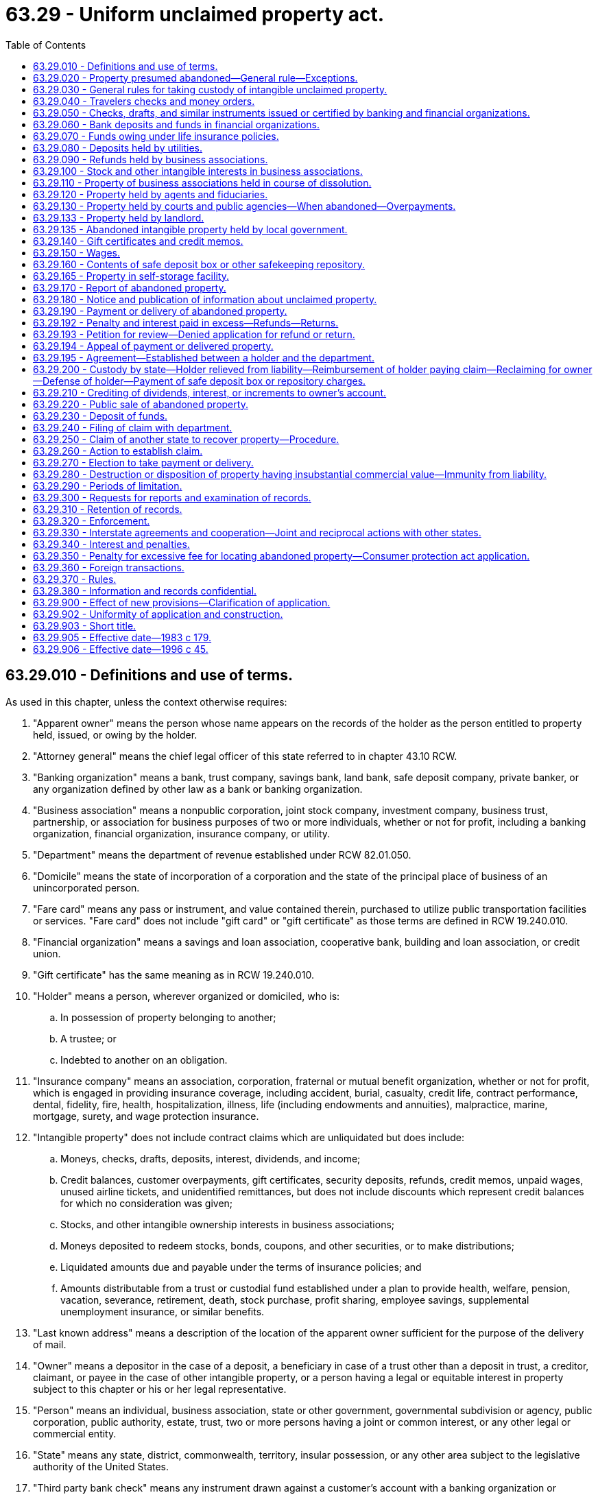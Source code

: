 = 63.29 - Uniform unclaimed property act.
:toc:

== 63.29.010 - Definitions and use of terms.
As used in this chapter, unless the context otherwise requires:

. "Apparent owner" means the person whose name appears on the records of the holder as the person entitled to property held, issued, or owing by the holder.

. "Attorney general" means the chief legal officer of this state referred to in chapter 43.10 RCW.

. "Banking organization" means a bank, trust company, savings bank, land bank, safe deposit company, private banker, or any organization defined by other law as a bank or banking organization.

. "Business association" means a nonpublic corporation, joint stock company, investment company, business trust, partnership, or association for business purposes of two or more individuals, whether or not for profit, including a banking organization, financial organization, insurance company, or utility.

. "Department" means the department of revenue established under RCW 82.01.050.

. "Domicile" means the state of incorporation of a corporation and the state of the principal place of business of an unincorporated person.

. "Fare card" means any pass or instrument, and value contained therein, purchased to utilize public transportation facilities or services. "Fare card" does not include "gift card" or "gift certificate" as those terms are defined in RCW 19.240.010.

. "Financial organization" means a savings and loan association, cooperative bank, building and loan association, or credit union.

. "Gift certificate" has the same meaning as in RCW 19.240.010.

. "Holder" means a person, wherever organized or domiciled, who is:

.. In possession of property belonging to another;

.. A trustee; or

.. Indebted to another on an obligation.

. "Insurance company" means an association, corporation, fraternal or mutual benefit organization, whether or not for profit, which is engaged in providing insurance coverage, including accident, burial, casualty, credit life, contract performance, dental, fidelity, fire, health, hospitalization, illness, life (including endowments and annuities), malpractice, marine, mortgage, surety, and wage protection insurance.

. "Intangible property" does not include contract claims which are unliquidated but does include:

.. Moneys, checks, drafts, deposits, interest, dividends, and income;

.. Credit balances, customer overpayments, gift certificates, security deposits, refunds, credit memos, unpaid wages, unused airline tickets, and unidentified remittances, but does not include discounts which represent credit balances for which no consideration was given;

.. Stocks, and other intangible ownership interests in business associations;

.. Moneys deposited to redeem stocks, bonds, coupons, and other securities, or to make distributions;

.. Liquidated amounts due and payable under the terms of insurance policies; and

.. Amounts distributable from a trust or custodial fund established under a plan to provide health, welfare, pension, vacation, severance, retirement, death, stock purchase, profit sharing, employee savings, supplemental unemployment insurance, or similar benefits.

. "Last known address" means a description of the location of the apparent owner sufficient for the purpose of the delivery of mail.

. "Owner" means a depositor in the case of a deposit, a beneficiary in case of a trust other than a deposit in trust, a creditor, claimant, or payee in the case of other intangible property, or a person having a legal or equitable interest in property subject to this chapter or his or her legal representative.

. "Person" means an individual, business association, state or other government, governmental subdivision or agency, public corporation, public authority, estate, trust, two or more persons having a joint or common interest, or any other legal or commercial entity.

. "State" means any state, district, commonwealth, territory, insular possession, or any other area subject to the legislative authority of the United States.

. "Third party bank check" means any instrument drawn against a customer's account with a banking organization or financial organization on which the banking organization or financial organization is only secondarily liable.

. "Utility" means a person who owns or operates for public use any plant, equipment, property, franchise, or license for the transmission of communications or the production, storage, transmission, sale, delivery, or furnishing of electricity, water, steam, or gas.

[ http://lawfilesext.leg.wa.gov/biennium/2011-12/Pdf/Bills/Session%20Laws/Senate/6095.SL.pdf?cite=2012%20c%20117%20§%20177[2012 c 117 § 177]; http://lawfilesext.leg.wa.gov/biennium/2005-06/Pdf/Bills/Session%20Laws/House/1703-S.SL.pdf?cite=2005%20c%20285%20§%201[2005 c 285 § 1]; http://lawfilesext.leg.wa.gov/biennium/2003-04/Pdf/Bills/Session%20Laws/House/3036.SL.pdf?cite=2004%20c%20168%20§%2013[2004 c 168 § 13]; http://leg.wa.gov/CodeReviser/documents/sessionlaw/1983c179.pdf?cite=1983%20c%20179%20§%201[1983 c 179 § 1]; ]

== 63.29.020 - Property presumed abandoned—General rule—Exceptions.
. Except as otherwise provided by this chapter, all intangible property, including any income or increment derived therefrom, less any lawful charges, that is held, issued, or owing in the ordinary course of the holder's business and has remained unclaimed by the owner for more than three years after it became payable or distributable is presumed abandoned.

. Property, with the exception of unredeemed Washington state lottery tickets and unpresented winning parimutuel tickets, is payable and distributable for the purpose of this chapter notwithstanding the owner's failure to make demand or to present any instrument or document required to receive payment.

. This chapter does not apply to claims drafts issued by insurance companies representing offers to settle claims unliquidated in amount or settled by subsequent drafts or other means.

. This chapter does not apply to property covered by chapter 63.26 RCW.

. This chapter does not apply to used clothing, umbrellas, bags, luggage, or other used personal effects if such property is disposed of by the holder as follows:

.. In the case of personal effects of negligible value, the property is destroyed; or

.. The property is donated to a bona fide charity.

. This chapter does not apply to a gift certificate lawfully issued under chapter 19.240 RCW, except lawfully issued gift certificates presumed abandoned under RCW 63.29.110. Nothing in this section limits the application of chapter 19.240 RCW.

. Except as provided in RCW 63.29.350, this chapter does not apply to excess proceeds held by counties, cities, towns, and other municipal or quasi-municipal corporations from foreclosures for delinquent property taxes, assessments, or other liens.

. [Empty]
.. This chapter does not apply to a premium paid by an agricultural fair by check.

.. For the purposes of this subsection the following definitions apply:

... "Agricultural fair" means a fair or exhibition that is intended to promote agriculture by including a balanced variety of exhibits of livestock and agricultural products, as well as related manufactured products and arts, including: Products of the farm home and educational contests, displays, and demonstrations designed to train youth and to promote the welfare of farmers and rural living; and

... "Premium" means an amount paid for exhibits and educational contests, displays, and demonstrations of an educational nature. A "premium" does not include judges' fees and expenses; livestock sale revenues; or prizes or amounts paid for promotion or entertainment activities such as queen contests, parades, dances, rodeos, and races.

[ http://lawfilesext.leg.wa.gov/biennium/2015-16/Pdf/Bills/Session%20Laws/Senate/6057-S.SL.pdf?cite=2015%203rd%20sp.s.%20c%206%20§%202101[2015 3rd sp.s. c 6 § 2101]; http://lawfilesext.leg.wa.gov/biennium/2011-12/Pdf/Bills/Session%20Laws/Senate/5633.SL.pdf?cite=2011%20c%20116%20§%201[2011 c 116 § 1]; http://lawfilesext.leg.wa.gov/biennium/2009-10/Pdf/Bills/Session%20Laws/House/2428.SL.pdf?cite=2010%20c%2029%20§%201[2010 c 29 § 1]; http://lawfilesext.leg.wa.gov/biennium/2005-06/Pdf/Bills/Session%20Laws/House/1158-S.SL.pdf?cite=2005%20c%20502%20§%203[2005 c 502 § 3]; http://lawfilesext.leg.wa.gov/biennium/2005-06/Pdf/Bills/Session%20Laws/Senate/5948.SL.pdf?cite=2005%20c%20367%20§%201[2005 c 367 § 1]; http://lawfilesext.leg.wa.gov/biennium/2003-04/Pdf/Bills/Session%20Laws/House/3036.SL.pdf?cite=2004%20c%20168%20§%2014[2004 c 168 § 14]; http://lawfilesext.leg.wa.gov/biennium/2003-04/Pdf/Bills/Session%20Laws/House/2269.SL.pdf?cite=2003%201st%20sp.s.%20c%2013%20§%201[2003 1st sp.s. c 13 § 1]; http://lawfilesext.leg.wa.gov/biennium/1991-92/Pdf/Bills/Session%20Laws/House/2841.SL.pdf?cite=1992%20c%20122%20§%201[1992 c 122 § 1]; http://leg.wa.gov/CodeReviser/documents/sessionlaw/1988c226.pdf?cite=1988%20c%20226%20§%202[1988 c 226 § 2]; http://leg.wa.gov/CodeReviser/documents/sessionlaw/1983c179.pdf?cite=1983%20c%20179%20§%202[1983 c 179 § 2]; ]

== 63.29.030 - General rules for taking custody of intangible unclaimed property.
Unless otherwise provided in this chapter or by other statute of this state, intangible property is subject to the custody of this state as unclaimed property if the conditions raising a presumption of abandonment under RCW 63.29.020 and 63.29.050 through 63.29.160 are satisfied and:

. The last known address, as shown on the records of the holder, of the apparent owner is in this state;

. The records of the holder do not reflect the identity of the person entitled to the property and it is established that the last known address of the person entitled to the property is in this state;

. The records of the holder do not reflect the last known address of the apparent owner, and it is established that:

.. The last known address of the person entitled to the property is in this state, or

.. The holder is a domiciliary or a government or governmental subdivision or agency of this state and has not previously paid or delivered the property to the state of the last known address of the apparent owner or other person entitled to the property;

. The last known address, as shown on the records of the holder, of the apparent owner is in a state that does not provide by law for the escheat or custodial taking of the property or its escheat or unclaimed property law is not applicable to the property and the holder is a domiciliary or a government or governmental subdivision or agency of this state: PROVIDED, That a holder may rely, with acquittance, upon a list of such states which shall be provided by the department;

. The last known address, as shown on the records of the holder, of the apparent owner is in a foreign nation and the holder is a domiciliary or a government or governmental subdivision or agency of this state; or

. The transaction out of which the property arose occurred in this state; and

.. [Empty]
... The last known address of the apparent owner or other person entitled to the property is unknown, or

... The last known address of the apparent owner or other person entitled to the property is in a state that does not provide by law for the escheat or custodial taking of the property or its escheat or unclaimed property law is not applicable to the property: PROVIDED, That a holder may rely, with acquittance, upon a list of such states which shall be provided by the department, and

.. The holder is a domiciliary of a state that does not provide by law for the escheat or custodial taking of the property or its escheat or unclaimed property law is not applicable to the property.

[ http://leg.wa.gov/CodeReviser/documents/sessionlaw/1983c179.pdf?cite=1983%20c%20179%20§%203[1983 c 179 § 3]; ]

== 63.29.040 - Travelers checks and money orders.
. Subject to subsection (4) of this section, any sum payable on a travelers check that has been outstanding for more than fifteen years after its issuance is presumed abandoned unless the owner, within fifteen years, has communicated in writing with the issuer concerning it or otherwise indicated an interest as evidenced by a memorandum or other record on file prepared by an employee of the issuer.

. Subject to subsection (4) of this section, any sum payable on a money order or similar written instrument, other than a third party bank check, that has been outstanding for more than five years after its issuance is presumed abandoned unless the owner, within five years, has communicated in writing with the issuer concerning it or otherwise indicated an interest as evidenced by a memorandum or other record on file prepared by an employee of the issuer.

. A holder may not deduct from the amount of a travelers check or money order any charge imposed by reason of the failure to present the instrument for payment unless there is a valid and enforceable written contract between the issuer and the owner of the instrument pursuant to which the issuer may impose a charge and the issuer regularly imposes such charges and does not regularly reverse or otherwise cancel them.

. No sum payable on a travelers check, money order, or similar written instrument, other than a third party bank check, described in subsections (1) and (2) of this section may be subjected to the custody of this state as unclaimed property unless:

.. The records of the issuer show that the travelers check, money order, or similar written instrument was purchased in this state;

.. The issuer has its principal place of business in this state and the records of the issuer do not show the state in which the travelers check, money order, or similar written instrument was purchased; or

.. The issuer has its principal place of business in this state, the records of the issuer show the state in which the travelers check, money order, or similar written instrument was purchased and the laws of the state of purchase do not provide for the escheat or custodial taking of the property or its escheat or unclaimed property law is not applicable to the property. The department shall provide to the issuer a list of all such states and the issuer may rely with acquittance upon such list.

. Notwithstanding any other provision of this chapter, subsection (4) of this section applies to sums payable on travelers checks, money orders, and similar written instruments presumed abandoned on or after February 1, 1965, except to the extent that those sums have been paid over to a state.

[ http://leg.wa.gov/CodeReviser/documents/sessionlaw/1983c179.pdf?cite=1983%20c%20179%20§%204[1983 c 179 § 4]; ]

== 63.29.050 - Checks, drafts, and similar instruments issued or certified by banking and financial organizations.
. Any sum payable on a check, draft, or similar instrument, except those subject to RCW 63.29.040, on which a banking or financial organization is directly liable, including a cashier's check and a certified check, which has been outstanding for more than three years after it was payable or after its issuance if payable on demand, is presumed abandoned, unless the owner, within three years, has communicated in writing with the banking or financial organization concerning it or otherwise indicated an interest as evidenced by a memorandum or other record on file prepared by an employee thereof.

. A holder may not deduct from the amount of any instrument subject to this section any charge imposed by reason of the failure to present the instrument for payment unless there is a valid and enforceable written contract between the holder and the owner of the instrument pursuant to which the holder may impose a charge, and the holder regularly imposes such charges and does not regularly reverse or otherwise cancel them.

[ http://lawfilesext.leg.wa.gov/biennium/2003-04/Pdf/Bills/Session%20Laws/House/2269.SL.pdf?cite=2003%201st%20sp.s.%20c%2013%20§%202[2003 1st sp.s. c 13 § 2]; http://leg.wa.gov/CodeReviser/documents/sessionlaw/1983c179.pdf?cite=1983%20c%20179%20§%205[1983 c 179 § 5]; ]

== 63.29.060 - Bank deposits and funds in financial organizations.
. Any demand, savings, or matured time deposit with a banking or financial organization, including a deposit that is automatically renewable, and any funds paid toward the purchase of a share, a mutual investment certificate, or any other interest in a banking or financial organization is presumed abandoned unless the owner, within three years, has:

.. In the case of a deposit, increased or decreased its amount or presented the passbook or other similar evidence of the deposit for the crediting of interest;

.. Communicated in writing with the banking or financial organization concerning the property;

.. Otherwise indicated an interest in the property as evidenced by a memorandum or other record on file prepared by an employee of the banking or financial organization;

.. Owned other property to which subsection (1)(a), (b), or (c) of this section applies and if the banking or financial organization communicates in writing with the owner with regard to the property that would otherwise be presumed abandoned under this subsection at the address to which communications regarding the other property regularly are sent; or

.. Had another relationship with the banking or financial organization concerning which the owner has:

... In the case of a deposit, increased or decreased the amount of the deposit or presented the passbook or other similar evidence of the deposit for the crediting of interest;

... Communicated in writing with the banking or financial organization; or

... Otherwise indicated an interest as evidenced by a memorandum or other record on file prepared by an employee of the banking or financial organization and if the banking or financial organization communicates in writing with the owner with regard to the property that would otherwise be abandoned under this subsection at the address to which communications regarding the other relationship regularly are sent.

. For purposes of subsection (1) of this section property includes interest and dividends.

. This chapter shall not apply to deposits made by a guardian or decedent's personal representative with a banking organization when the deposit is subject to withdrawal only upon the order of the court in the guardianship or estate proceeding.

. A holder may not impose with respect to property described in subsection (1) of this section any charge due to dormancy or inactivity or cease payment of interest unless:

.. There is an enforceable written contract between the holder and the owner of the property pursuant to which the holder may impose a charge or cease payment of interest;

.. For property in excess of ten dollars, the holder, no more than three months before the initial imposition of those charges or cessation of interest, has given written notice to the owner of the amount of those charges at the last known address of the owner stating that those charges will be imposed or that interest will cease, but the notice provided in this section need not be given with respect to charges imposed or interest ceased before June 30, 1983; and

.. The holder regularly imposes such charges or ceases payment of interest and does not regularly reverse or otherwise cancel them or retroactively credit interest with respect to the property.

. Any property described in subsection (1) of this section that is automatically renewable is matured for purposes of subsection (1) of this section upon the expiration of its initial time period, or after one year if the initial period is less than one year, but in the case of any renewal to which the owner consents at or about the time of renewal by communicating in writing with the banking or financial organization or otherwise indicating consent as evidenced by a memorandum or other record on file prepared by an employee of the organization, the property is matured upon the expiration of the last time period for which consent was given. If, at the time provided for delivery in RCW 63.29.190, a penalty or forfeiture in the payment of interest would result from the delivery of the property, the time for delivery is extended until the time when no penalty or forfeiture would result.

[ http://lawfilesext.leg.wa.gov/biennium/2003-04/Pdf/Bills/Session%20Laws/House/2269.SL.pdf?cite=2003%201st%20sp.s.%20c%2013%20§%203[2003 1st sp.s. c 13 § 3]; http://leg.wa.gov/CodeReviser/documents/sessionlaw/1983c179.pdf?cite=1983%20c%20179%20§%206[1983 c 179 § 6]; ]

== 63.29.070 - Funds owing under life insurance policies.
. Funds held or owing under any life or endowment insurance policy or annuity contract that has matured or terminated are presumed abandoned if unclaimed for more than three years after the funds became due and payable as established from the records of the insurance company holding or owing the funds, but property described in subsection (3)(b) of this section is presumed abandoned if unclaimed for more than two years.

. If a person other than the insured or annuitant is entitled to the funds and an address of the person is not known to the company or it is not definite and certain from the records of the company who is entitled to the funds, it is presumed that the last known address of the person entitled to the funds is the same as the last known address of the insured or annuitant according to the records of the company.

. For purposes of this chapter, a life or endowment insurance policy or annuity contract not matured by actual proof of the death of the insured or annuitant according to the records of the company is matured and the proceeds due and payable if:

.. The company knows that the insured or annuitant has died; or

.. [Empty]
... The insured has attained, or would have attained if he or she were living, the limiting age under the mortality table on which the reserve is based;

... The policy was in force at the time the insured attained, or would have attained, the limiting age specified in (b)(i) of this subsection; and

... Neither the insured nor any other person appearing to have an interest in the policy within the preceding two years, according to the records of the company, has assigned, readjusted, or paid premiums on the policy, subjected the policy to a loan, corresponded in writing with the company concerning the policy, or otherwise indicated an interest as evidenced by a memorandum or other record on file prepared by an employee of the company.

. For purposes of this chapter, the application of an automatic premium loan provision or other nonforfeiture provision contained in an insurance policy does not prevent a policy from being matured or terminated under subsection (1) of this section if the insured has died or the insured or the beneficiaries of the policy otherwise have become entitled to the proceeds thereof before the depletion of the cash surrender value of a policy by the application of those provisions.

. If the laws of this state or the terms of the life insurance policy require the company to give notice to the insured or owner that an automatic premium loan provision or other nonforfeiture provision has been exercised and the notice, given to an insured or owner whose last known address according to the records of the company is in this state, is undeliverable, the company shall make a reasonable search to ascertain the policyholder's correct address to which the notice must be mailed.

. Notwithstanding any other provision of law, if the company learns of the death of the insured or annuitant and the beneficiary has not communicated with the insurer within four months after the death, the company shall take reasonable steps to pay the proceeds to the beneficiary.

. Commencing two years after June 30, 1983, every change of beneficiary form issued by an insurance company under any life or endowment insurance policy or annuity contract to an insured or owner who is a resident of this state must request the following information:

.. The name of each beneficiary, or if a class of beneficiaries is named, the name of each current beneficiary in the class;

.. The address of each beneficiary; and

.. The relationship of each beneficiary to the insured.

[ http://lawfilesext.leg.wa.gov/biennium/2011-12/Pdf/Bills/Session%20Laws/Senate/6095.SL.pdf?cite=2012%20c%20117%20§%20178[2012 c 117 § 178]; http://lawfilesext.leg.wa.gov/biennium/2003-04/Pdf/Bills/Session%20Laws/House/2269.SL.pdf?cite=2003%201st%20sp.s.%20c%2013%20§%204[2003 1st sp.s. c 13 § 4]; http://leg.wa.gov/CodeReviser/documents/sessionlaw/1983c179.pdf?cite=1983%20c%20179%20§%207[1983 c 179 § 7]; ]

== 63.29.080 - Deposits held by utilities.
. A deposit, including any interest thereon, made by a subscriber with a utility to secure payment or any sum paid in advance for utility services to be furnished, less any lawful deductions, that remains unclaimed by the owner for more than one year after termination of the services for which the deposit or advance payment was made is presumed abandoned.

. Any sum which a utility has been ordered to refund and which was received for utility services rendered in this state, together with any interest thereon, less any lawful deductions, that has remained unclaimed by the person appearing on the records of the utility entitled thereto for more than one year after the date it became payable in accordance with the final determination or order providing for the refund is presumed abandoned.

[ http://leg.wa.gov/CodeReviser/documents/sessionlaw/1983c179.pdf?cite=1983%20c%20179%20§%208[1983 c 179 § 8]; ]

== 63.29.090 - Refunds held by business associations.
Except to the extent otherwise ordered by the court or administrative agency, any sum that a business association has been ordered to refund by a court or administrative agency which has remained unclaimed by the owner for more than one year after it became payable in accordance with the final determination or order providing for the refund, whether or not the final determination or order requires any person entitled to a refund to make a claim for it, is presumed abandoned.

[ http://leg.wa.gov/CodeReviser/documents/sessionlaw/1983c179.pdf?cite=1983%20c%20179%20§%209[1983 c 179 § 9]; ]

== 63.29.100 - Stock and other intangible interests in business associations.
. Except as provided in subsections (2) and (5) of this section, stock or other intangible ownership interest in a business association, the existence of which is evidenced by records available to the association, is presumed abandoned and, with respect to the interest, the association is the holder, if a dividend, distribution, or other sum payable as a result of the interest has remained unclaimed by the owner for three years and the owner within three years has not:

.. Communicated in writing with the association regarding the interest or a dividend, distribution, or other sum payable as a result of the interest; or

.. Otherwise communicated with the association regarding the interest or a dividend, distribution, or other sum payable as a result of the interest, as evidenced by a memorandum or other record on file with the association prepared by an employee of the association.

. At the expiration of a three-year period following the failure of the owner to claim a dividend, distribution, or other sum payable to the owner as a result of the interest, the interest is not presumed abandoned unless there have been at least five dividends, distributions, or other sums paid during the period, none of which has been claimed by the owner. If five dividends, distributions, or other sums are paid during the three-year period, the period leading to a presumption of abandonment commences on the date payment of the first such unclaimed dividend, distribution, or other sum became due and payable. If five dividends, distributions, or other sums are not paid during the presumptive period, the period continues to run until there have been five dividends, distributions, or other sums that have not been claimed by the owner.

. The running of the three-year period of abandonment ceases immediately upon the occurrence of a communication referred to in subsection (1) of this section. If any future dividend, distribution, or other sum payable to the owner as a result of the interest is subsequently not claimed by the owner, a new period of abandonment commences and relates back to the time a subsequent dividend, distribution, or other sum became due and payable.

. At the time any interest is presumed abandoned under this section, any dividend, distribution, or other sum then held for or owing to the owner as a result of the interest, and not previously presumed abandoned, is presumed abandoned.

. This chapter shall not apply to any stock or other intangible ownership interest enrolled in a plan that provides for the automatic reinvestment of dividends, distributions, or other sums payable as a result of the interest unless:

.. The records available to the administrator of the plan show, with respect to any intangible ownership interest not enrolled in the reinvestment plan, that the owner has not within three years communicated in any manner described in subsection (1) of this section; or

.. Three years have elapsed since the location of the owner became unknown to the association, as evidenced by the return of official shareholder notifications or communications by the postal service as undeliverable, and the owner has not within those three years communicated in any manner described in subsection (1) of this section. The three-year period from the return of official shareholder notifications or communications shall commence from the earlier of the return of the second such mailing or the date the holder discontinues mailings to the shareholder.

[ http://lawfilesext.leg.wa.gov/biennium/2003-04/Pdf/Bills/Session%20Laws/House/2269.SL.pdf?cite=2003%201st%20sp.s.%20c%2013%20§%205[2003 1st sp.s. c 13 § 5]; http://lawfilesext.leg.wa.gov/biennium/1995-96/Pdf/Bills/Session%20Laws/House/2589.SL.pdf?cite=1996%20c%2045%20§%201[1996 c 45 § 1]; http://leg.wa.gov/CodeReviser/documents/sessionlaw/1983c179.pdf?cite=1983%20c%20179%20§%2010[1983 c 179 § 10]; ]

== 63.29.110 - Property of business associations held in course of dissolution.
Intangible property distributable in the course of a dissolution of a business association which remains unclaimed by the owner for more than one year after the date specified for final distribution is presumed abandoned.

[ http://leg.wa.gov/CodeReviser/documents/sessionlaw/1983c179.pdf?cite=1983%20c%20179%20§%2011[1983 c 179 § 11]; ]

== 63.29.120 - Property held by agents and fiduciaries.
. Intangible property and any income or increment derived therefrom held in a fiduciary capacity for the benefit of another person is presumed abandoned unless the owner, within three years after it has become payable or distributable, has increased or decreased the principal, accepted payment of principal or income, communicated concerning the property, or otherwise indicated an interest as evidenced by a memorandum or other record on file prepared by the fiduciary.

. Funds in an individual retirement account or a retirement plan for self-employed individuals or similar account or plan established pursuant to the internal revenue laws of the United States are not payable or distributable within the meaning of subsection (1) of this section unless, under the terms of the account or plan, distribution of all or part of the funds would then be mandatory.

. For the purpose of this section, a person who holds property as an agent for a business association is deemed to hold the property in a fiduciary capacity for that business association alone, unless the agreement between him or her and the business association provides otherwise.

. For the purposes of this chapter, a person who is deemed to hold property in a fiduciary capacity for a business association alone is the holder of the property only insofar as the interest of the business association in the property is concerned, and the business association is the holder of the property insofar as the interest of any other person in the property is concerned.

[ http://lawfilesext.leg.wa.gov/biennium/2011-12/Pdf/Bills/Session%20Laws/Senate/6095.SL.pdf?cite=2012%20c%20117%20§%20179[2012 c 117 § 179]; http://lawfilesext.leg.wa.gov/biennium/2003-04/Pdf/Bills/Session%20Laws/House/2269.SL.pdf?cite=2003%201st%20sp.s.%20c%2013%20§%206[2003 1st sp.s. c 13 § 6]; http://leg.wa.gov/CodeReviser/documents/sessionlaw/1983c179.pdf?cite=1983%20c%20179%20§%2012[1983 c 179 § 12]; ]

== 63.29.130 - Property held by courts and public agencies—When abandoned—Overpayments.
Intangible property held for the owner by a court, state or other government, governmental subdivision or agency, public corporation, public authority, or the United States or any instrumentality of the United States that remains unclaimed by the owner for more than two years after becoming payable or distributable is presumed abandoned. However, courts may retain overpayments made in connection with any litigation, including traffic, criminal, and noncriminal matters, in an amount less than or equal to ten dollars. These overpayments shall be remitted by the clerk of the court to the local treasurer for deposit in the local current expense fund.

[ http://lawfilesext.leg.wa.gov/biennium/2007-08/Pdf/Bills/Session%20Laws/House/1994.SL.pdf?cite=2007%20c%20183%20§%201[2007 c 183 § 1]; http://lawfilesext.leg.wa.gov/biennium/1993-94/Pdf/Bills/Session%20Laws/House/1479.SL.pdf?cite=1993%20c%20498%20§%202[1993 c 498 § 2]; http://leg.wa.gov/CodeReviser/documents/sessionlaw/1983c179.pdf?cite=1983%20c%20179%20§%2013[1983 c 179 § 13]; ]

== 63.29.133 - Property held by landlord.
Intangible property held by a landlord as a result of a sheriff's sale pursuant to RCW 59.18.312 that remains unclaimed for a period of one year from the date of the sale is presumed abandoned.

[ http://lawfilesext.leg.wa.gov/biennium/1991-92/Pdf/Bills/Session%20Laws/Senate/5986-S.SL.pdf?cite=1992%20c%2038%20§%209[1992 c 38 § 9]; ]

== 63.29.135 - Abandoned intangible property held by local government.
A local government holding abandoned intangible property that is not forwarded to the department of revenue, as authorized under RCW 63.29.190, shall not be required to maintain current records of this property for longer than five years after the property is presumed to be abandoned, and at that time may archive records of this intangible property and transfer the intangible property to its general fund. However, the local government shall remain liable to pay the intangible property to a person or entity subsequently establishing its ownership of this intangible property.

[ http://leg.wa.gov/CodeReviser/documents/sessionlaw/1990ex2c1.pdf?cite=1990%202nd%20ex.s.%20c%201%20§%20301[1990 2nd ex.s. c 1 § 301]; ]

== 63.29.140 - Gift certificates and credit memos.
. A gift certificate or a credit memo issued in the ordinary course of an issuer's business which remains unclaimed by the owner for more than three years after becoming payable or distributable is presumed abandoned.

. In the case of a gift certificate, the amount presumed abandoned is the price paid by the purchaser for the gift certificate. In the case of a credit memo, the amount presumed abandoned is the amount credited to the recipient of the memo.

. A gift certificate that is lawfully issued under chapter 19.240 RCW and that is presumed abandoned under this section may, but need not be , included in the report as provided under RCW 63.29.170(4).

[ http://lawfilesext.leg.wa.gov/biennium/2015-16/Pdf/Bills/Session%20Laws/Senate/6057-S.SL.pdf?cite=2015%203rd%20sp.s.%20c%206%20§%202102[2015 3rd sp.s. c 6 § 2102]; http://lawfilesext.leg.wa.gov/biennium/2003-04/Pdf/Bills/Session%20Laws/House/3036.SL.pdf?cite=2004%20c%20168%20§%2015[2004 c 168 § 15]; http://lawfilesext.leg.wa.gov/biennium/2003-04/Pdf/Bills/Session%20Laws/House/2269.SL.pdf?cite=2003%201st%20sp.s.%20c%2013%20§%207[2003 1st sp.s. c 13 § 7]; http://leg.wa.gov/CodeReviser/documents/sessionlaw/1983c179.pdf?cite=1983%20c%20179%20§%2014[1983 c 179 § 14]; ]

== 63.29.150 - Wages.
Unpaid wages, including wages represented by unpresented payroll checks, owing in the ordinary course of the holder's business which remain unclaimed by the owner for more than one year after becoming payable are presumed abandoned.

[ http://leg.wa.gov/CodeReviser/documents/sessionlaw/1983c179.pdf?cite=1983%20c%20179%20§%2015[1983 c 179 § 15]; ]

== 63.29.160 - Contents of safe deposit box or other safekeeping repository.
All tangible and intangible property held in a safe deposit box or any other safekeeping repository in this state in the ordinary course of the holder's business and proceeds resulting from the sale of the property permitted by other law, which remain unclaimed by the owner for more than five years after the lease or rental period on the box or other repository has expired, are presumed abandoned.

[ http://leg.wa.gov/CodeReviser/documents/sessionlaw/1983c179.pdf?cite=1983%20c%20179%20§%2016[1983 c 179 § 16]; ]

== 63.29.165 - Property in self-storage facility.
The excess proceeds of a sale conducted pursuant to RCW 19.150.080 by an owner of a self-service storage facility to satisfy the lien and costs of storage which are not claimed by the occupant of the storage space or any other person which remains unclaimed for more than six months are presumed abandoned.

[ http://lawfilesext.leg.wa.gov/biennium/1993-94/Pdf/Bills/Session%20Laws/House/1479.SL.pdf?cite=1993%20c%20498%20§%204[1993 c 498 § 4]; http://leg.wa.gov/CodeReviser/documents/sessionlaw/1988c240.pdf?cite=1988%20c%20240%20§%2021[1988 c 240 § 21]; ]

== 63.29.170 - Report of abandoned property.
. A person holding property presumed abandoned and subject to custody as unclaimed property under this chapter must report to the department concerning the property as provided in this section.

. The report must be verified and must include:

.. Except with respect to travelers checks and money orders, the name, if known, and last known address, if any, of each person appearing from the records of the holder to be the owner of property with a value of more than fifty dollars presumed abandoned under this chapter;

.. In the case of unclaimed funds of more than fifty dollars held or owing under any life or endowment insurance policy or annuity contract, the full name and last known address of the insured or annuitant and of the beneficiary according to the records of the insurance company holding or owing the funds;

.. In the case of the contents of a safe deposit box or other safekeeping repository or in the case of other tangible property, a description of the property and the place where it is held and where it may be inspected by the department, and any amounts owing to the holder;

.. The nature and identifying number, if any, or description of the property and the amount appearing from the records to be due, but items with a value of fifty dollars or less each may be reported in the aggregate;

.. The date the property became payable, demandable, or returnable, and the date of the last transaction with the apparent owner with respect to the property; and

.. Other information the department prescribes by rule as necessary for the administration of this chapter.

. If the person holding property presumed abandoned and subject to custody as unclaimed property is a successor to other persons who previously held the property for the apparent owner or the holder has changed his or her name while holding the property, the holder shall file with the report all known names and addresses of each previous holder of the property.

. The report must be filed before November 1st of each year and shall include, except as provided in RCW 63.29.140(3), all property presumed abandoned and subject to custody as unclaimed property under this chapter that is in the holder's possession as of the preceding June 30th. On written request by any person required to file a report, the department may postpone the reporting date.

. [Empty]
.. Beginning July 1, 2016, reports due under this section must be filed electronically in a form or manner provided or authorized by the department. However, the department, upon request or its own initiative, may relieve any holder or class of holders from the electronic filing requirement under this subsection for good cause as determined by the department.

.. For purposes of this subsection, "good cause" means:

... A circumstance or condition exists that, in the department's judgment, prevents the holder from electronically filing the report due under this section; or

... The department determines that relief from the electronic filing requirement under this subsection supports the efficient or effective administration of this chapter.

. After May 1st, but before August 1st, of each year in which a report is required by this section, the holder in possession of property presumed abandoned and subject to custody as unclaimed property under this chapter must send written notice to the apparent owner at the last known address informing him or her that the holder is in possession of property subject to this chapter if:

.. The holder has in its records an address for the apparent owner which the holder's records do not disclose to be inaccurate;

.. The claim of the apparent owner is not barred by the statute of limitations; and

.. The property has a value of more than seventy-five dollars.

[ http://lawfilesext.leg.wa.gov/biennium/2015-16/Pdf/Bills/Session%20Laws/Senate/6057-S.SL.pdf?cite=2015%203rd%20sp.s.%20c%206%20§%202103[2015 3rd sp.s. c 6 § 2103]; http://lawfilesext.leg.wa.gov/biennium/2003-04/Pdf/Bills/Session%20Laws/House/3036.SL.pdf?cite=2004%20c%20168%20§%2016[2004 c 168 § 16]; http://lawfilesext.leg.wa.gov/biennium/2003-04/Pdf/Bills/Session%20Laws/Senate/5737-S.SL.pdf?cite=2003%20c%20237%20§%201[2003 c 237 § 1]; http://lawfilesext.leg.wa.gov/biennium/1995-96/Pdf/Bills/Session%20Laws/House/2589.SL.pdf?cite=1996%20c%2045%20§%202[1996 c 45 § 2]; http://lawfilesext.leg.wa.gov/biennium/1993-94/Pdf/Bills/Session%20Laws/House/1479.SL.pdf?cite=1993%20c%20498%20§%207[1993 c 498 § 7]; http://leg.wa.gov/CodeReviser/documents/sessionlaw/1983c179.pdf?cite=1983%20c%20179%20§%2017[1983 c 179 § 17]; ]

== 63.29.180 - Notice and publication of information about unclaimed property.
. The department must cause a notice to be published not later than November 1st, immediately following the report required by RCW 63.29.170 in the printed or online version of a newspaper of general circulation within this state, which the department determines is most likely to give notice to the apparent owner of the property.

. The published notice must be entitled "Notice to Owners of Unclaimed Property" and contain a summary explanation of how owners may obtain information about unclaimed property reported to the department.

. Not later than September 1st, immediately following the report required by RCW 63.29.170, the department must mail a notice to each person whose last known address is listed in the report and who appears to be entitled to property with a value of more than seventy-five dollars presumed abandoned under this chapter and any beneficiary of a life or endowment insurance policy or annuity contract for whom the department has a last known address. The department is not required to mail notice under this subsection if the address listed in the report appears to the department to be insufficient for the purpose of the delivery of mail.

. The mailed notice must contain:

.. A statement that, according to a report filed with the department, property is being held to which the addressee appears entitled; and

.. The name of the person reporting the property and the type of property described in the report.

. This section is not applicable to sums payable on travelers checks, money orders, and other written instruments presumed abandoned under RCW 63.29.040.

[ http://lawfilesext.leg.wa.gov/biennium/2015-16/Pdf/Bills/Session%20Laws/Senate/6057-S.SL.pdf?cite=2015%203rd%20sp.s.%20c%206%20§%202104[2015 3rd sp.s. c 6 § 2104]; http://lawfilesext.leg.wa.gov/biennium/2005-06/Pdf/Bills/Session%20Laws/Senate/5948.SL.pdf?cite=2005%20c%20367%20§%202[2005 c 367 § 2]; http://lawfilesext.leg.wa.gov/biennium/2003-04/Pdf/Bills/Session%20Laws/Senate/5737-S.SL.pdf?cite=2003%20c%20237%20§%202[2003 c 237 § 2]; http://lawfilesext.leg.wa.gov/biennium/1993-94/Pdf/Bills/Session%20Laws/House/1479.SL.pdf?cite=1993%20c%20498%20§%209[1993 c 498 § 9]; http://leg.wa.gov/CodeReviser/documents/sessionlaw/1986c84.pdf?cite=1986%20c%2084%20§%201[1986 c 84 § 1]; http://leg.wa.gov/CodeReviser/documents/sessionlaw/1983c179.pdf?cite=1983%20c%20179%20§%2018[1983 c 179 § 18]; ]

== 63.29.190 - Payment or delivery of abandoned property.
. [Empty]
.. Except as otherwise provided in subsections (2) and (3) of this section, a person who is required to file a report under RCW 63.29.170 must pay or deliver to the department all abandoned property required to be reported at the time of filing the report. Beginning July 1, 2016, holders who are required to file a report electronically under this chapter must remit payments under this section by electronic funds transfer or other form of electronic payment acceptable to the department. However, the department, upon request or its own initiative, may relieve any holder or class of holders from the electronic payment requirement under this subsection for good cause as determined by the department.

.. For purposes of this subsection, "good cause" means:

... A circumstance or condition exists that, in the department's judgment, prevents the holder from remitting payments due under this section electronically; or

... The department determines that relief from the electronic payment requirement under this subsection supports the efficient or effective administration of this chapter.

. [Empty]
.. Counties, cities, towns, and other municipal and quasi-municipal corporations that hold funds representing warrants canceled pursuant to RCW 36.22.100 and 39.56.040, uncashed checks, and property tax overpayments or refunds may retain the funds until the owner notifies them and establishes ownership as provided in RCW 63.29.135. Counties, cities, towns, or other municipal or quasi-municipal corporations must provide to the department a report of property it is holding pursuant to this section. The report must identify the property and owner in the manner provided in RCW 63.29.170 and the department must publish the information as provided in RCW 63.29.180.

.. [Empty]
... A public transportation authority that holds funds representing value on abandoned fare cards may retain the funds until the owner notifies the authority and establishes ownership as provided in RCW 63.29.135.

... For the purposes of this subsection (2)(b), "public transportation authority" means a municipality, as defined in RCW 35.58.272, a regional transit authority authorized by chapter 81.112 RCW, a public mass transportation system authorized by chapter 47.60 RCW, or a city transportation authority authorized by chapter 35.95A RCW.

. [Empty]
.. The contents of a safe deposit box or other safekeeping repository presumed abandoned under RCW 63.29.160 and reported under RCW 63.29.170 must be paid or delivered to the department within six months after the final date for filing the report required by RCW 63.29.170.

.. If the owner establishes the right to receive the abandoned property to the satisfaction of the holder before the property has been delivered or it appears that for some other reason the presumption of abandonment is erroneous, the holder need not pay or deliver the property to the department, and the property will no longer be presumed abandoned. In that case, the holder must file with the department a verified written explanation of the proof of claim or of the error in the presumption of abandonment.

. The holder of an interest under RCW 63.29.100 must deliver a duplicate certificate or other evidence of ownership if the holder does not issue certificates of ownership to the department. Upon delivery of a duplicate certificate to the department, the holder and any transfer agent, registrar, or other person acting for or on behalf of a holder in executing or delivering the duplicate certificate is relieved of all liability of every kind in accordance with RCW 63.29.200 to every person, including any person acquiring the original certificate or the duplicate of the certificate issued to the department, for any losses or damages resulting to any person by the issuance and delivery to the department of the duplicate certificate.

[ http://lawfilesext.leg.wa.gov/biennium/2015-16/Pdf/Bills/Session%20Laws/Senate/6057-S.SL.pdf?cite=2015%203rd%20sp.s.%20c%206%20§%202105[2015 3rd sp.s. c 6 § 2105]; http://lawfilesext.leg.wa.gov/biennium/2005-06/Pdf/Bills/Session%20Laws/House/1158-S.SL.pdf?cite=2005%20c%20502%20§%204[2005 c 502 § 4]; http://lawfilesext.leg.wa.gov/biennium/2005-06/Pdf/Bills/Session%20Laws/Senate/5948.SL.pdf?cite=2005%20c%20367%20§%203[2005 c 367 § 3]; http://lawfilesext.leg.wa.gov/biennium/2005-06/Pdf/Bills/Session%20Laws/House/1703-S.SL.pdf?cite=2005%20c%20285%20§%202[2005 c 285 § 2]; http://lawfilesext.leg.wa.gov/biennium/1993-94/Pdf/Bills/Session%20Laws/House/1479.SL.pdf?cite=1993%20c%20498%20§%208[1993 c 498 § 8]; http://lawfilesext.leg.wa.gov/biennium/1991-92/Pdf/Bills/Session%20Laws/House/1137-S.SL.pdf?cite=1991%20c%20311%20§%207[1991 c 311 § 7]; http://leg.wa.gov/CodeReviser/documents/sessionlaw/1990ex2c1.pdf?cite=1990%202nd%20ex.s.%20c%201%20§%20302[1990 2nd ex.s. c 1 § 302]; http://leg.wa.gov/CodeReviser/documents/sessionlaw/1983c179.pdf?cite=1983%20c%20179%20§%2019[1983 c 179 § 19]; ]

== 63.29.192 - Penalty and interest paid in excess—Refunds—Returns.
. [Empty]
.. If, upon receipt of an application by a holder for a refund or return of property, or upon an examination of the report or records of any holder, it is determined by the department that any amount, interest, or penalty has been paid in excess of that properly due under this chapter or that any property was delivered to the department under this chapter in error, then with the exception of amounts delivered by the department to a claimant under RCW 63.29.240, the excess amount must be refunded to the holder, or the property delivered in error returned to the holder, as the case may be.

.. [Empty]
... Except as otherwise provided in RCW 63.29.200(2) or this section, no refund or return of property may be made for any amount or property paid or delivered, or for any interest or penalty paid, more than six years after the end of the calendar year in which the payment or delivery occurred.

... The expiration of the limitations period in this subsection will not bar a refund or the return of property if a complete application for such refund or return of property was received by the department before the expiration of such limitations period.

. The execution of a written waiver signed by the holder and the department will extend the time for making a refund of any amounts paid, or a return of property delivered in error, during, or attributable to, the years covered by the waiver if, prior to the expiration of the waiver period, a complete application for refund or return of such amounts or property is made by the holder or the department discovers a refund is due or a return of property under this section is required.

. For purposes of subsections (1) and (2) of this section, an application for a refund or return of property is complete if it includes information the department deems sufficient to substantiate the holder's claim for a refund or return of property. If the department receives an incomplete application before the expiration of the limitations period in subsection (1)(b)(i) of this section or before the expiration of an applicable waiver period as authorized under subsection (2) of this section, the department must provide the holder written notice of the deficiencies of information in the application and grant the holder thirty days from the date of such notice to provide sufficient documentation to substantiate the holder's claim for a refund or return of property. The department may, at its sole discretion, grant a holder up to an additional ninety days to substantiate its claim and specify in a written notice the expiration date of such additional period. If the holder provides sufficient substantiation documentation to the department within the additional time granted but after the expiration of the limitations period in subsection (1)(b)(i) of this section or an applicable waiver period as authorized under subsection (2) of this section, the holder will be deemed to have provided a complete application before the expiration of such limitations or waiver period. This subsection (3) may not be interpreted as governing the administration of applications for refund or return of property other than for purposes of the limitations period established in this section.

. Any such refunds must be made by means of vouchers approved by the department and by the issuance of state warrants drawn upon and payable from such funds as the legislature may provide. However, persons who are required to pay amounts due under this chapter electronically must have any refunds paid by electronic funds transfer if the department has the necessary account information to facilitate a refund by electronic funds transfer.

. Any judgment for which a recovery is granted by any court of competent jurisdiction, not appealed from, for amounts, penalties, or interest paid by the holder, and costs, in a suit by any holder must be paid in the same manner, as provided in subsection (4) of this section, upon the filing with the department of a certified copy of the order or judgment of the court.

. Interest at the rate computed under RCW 82.32.050(2) must be added to the amount of any refund allowed by the department or any court. Interest must be computed from the date the department received the excess payment, until the date the refund is issued.

[ http://lawfilesext.leg.wa.gov/biennium/2015-16/Pdf/Bills/Session%20Laws/Senate/6057-S.SL.pdf?cite=2015%203rd%20sp.s.%20c%206%20§%202110[2015 3rd sp.s. c 6 § 2110]; ]

== 63.29.193 - Petition for review—Denied application for refund or return.
Any person having been issued an assessment by the department, or a denial of an application for a refund or return of property, under the provisions of this chapter is entitled to a review by the department conducted in accordance with the provisions of RCW 34.05.410 through 34.05.494, subject to judicial review under RCW 34.05.510 through 34.05.598. A petition for review under this section is timely if received in writing by the department before the due date of the assessment, including any extension of the due date granted by the department, or in the case of a refund or return application, thirty days after the department rejects the application in writing, regardless of any subsequent action by the department to reconsider its initial decision. The period for filing a petition for review under this section may be extended as provided in a rule adopted by the department under chapter 34.05 RCW or upon a written agreement signed by the holder and the department.

[ http://lawfilesext.leg.wa.gov/biennium/2015-16/Pdf/Bills/Session%20Laws/Senate/6057-S.SL.pdf?cite=2015%203rd%20sp.s.%20c%206%20§%202111[2015 3rd sp.s. c 6 § 2111]; ]

== 63.29.194 - Appeal of payment or delivered property.
. Any person who has paid or delivered property to the department under the provisions of this chapter, except one who has failed to keep and preserve records as required in this chapter, feeling aggrieved by such payment or delivery, may appeal to the superior court of Thurston county. The person filing a notice of appeal under this section is deemed the plaintiff, and the department, the defendant.

. An appeal under this section must be made within:

.. The time limitation for a refund provided in RCW 63.29.192; or

.. Thirty days after the department rejects in writing an application for refund or return of property, regardless of any subsequent action by the department to reconsider its initial decision, if:

... An application for refund or return of property has been made to the department within the time limitation provided in (a) of this subsection (2) or the limitation provided in RCW 63.29.200(2), as applicable; and

... The time limitation provided under this subsection (2)(b) is later than the time limitation provided in (a) of this subsection (2).

. [Empty]
.. In an appeal filed under this section, the plaintiff must set forth the amount or property, if any, payable or deliverable on the report or assessment that the plaintiff is contesting, which the holder concedes to be the correct amount payable or deliverable, and the reason why the amount payable or deliverable should be reduced or abated.

.. The appeal is perfected only by serving a copy of the notice of appeal upon the department and filing the original with proof of service with the clerk of the superior court of Thurston county, within the time specified in subsection (2) of this section.

. [Empty]
.. The trial in the superior court on appeal must be de novo and without the necessity of any pleadings other than the notice of appeal. At trial, the burden is on the plaintiff to (i) prove that the amount paid by that person is incorrect, either in whole or in part, or the property in question was delivered in error to the department, and (ii) establish the correct amount payable or the property required to be delivered to the department, if any.

.. Both parties are entitled to subpoena the attendance of witnesses as in other civil actions and to produce evidence that is competent, relevant, and material to determine the correct amount due, if any, that should be paid by the plaintiff.

.. Either party may seek appellate review in the same manner as other civil actions are appealed to the appellate courts.

. An appeal may be maintained under this section without the need for the plaintiff to first:

.. Protest against the payment of any amount due or reportable under this chapter or to make any demand to have such amount refunded or returned; or

.. Petition the department for a refund, return of property, or a review of its action as authorized in RCW 63.29.193.

. No court action or proceeding of any kind may be maintained by the plaintiff to recover any amount paid, delivered, or reported to the department under this chapter, except as provided in this section or as may be available to the plaintiff under RCW 34.05.510 through 34.05.598.

. No appeal may be maintained under this section with respect to matters reviewed by the department under the provisions of chapter 34.05 RCW.

[ http://lawfilesext.leg.wa.gov/biennium/2015-16/Pdf/Bills/Session%20Laws/Senate/6057-S.SL.pdf?cite=2015%203rd%20sp.s.%20c%206%20§%202112[2015 3rd sp.s. c 6 § 2112]; ]

== 63.29.195 - Agreement—Established between a holder and the department.
. The department may enter into an agreement in writing with any holder with respect to any duties under this chapter or any property or amounts due under this chapter, including penalties and interest.

. Upon its execution by all parties, the agreement is final and conclusive as to the periods, property, and any other matters expressly covered by the agreement. Except upon a showing of fraud or malfeasance, or of misrepresentation of a material fact:

.. The agreement may not be reopened as to the matters agreed upon, nor may the agreement be modified, by any officer, employee, or agent of the state, or the holder; and

.. In any suit, action, or proceeding, such agreement, or any determination, assessment, collection, payment, abatement, or refund, or credit made in accordance with the agreement, may not be annulled, modified, set aside, or disregarded.

. No agreement under this section may affect a holder's obligations to an owner or an owner's rights against a holder, except as expressly provided in RCW 63.29.200.

. No agreement under this section may include any indemnification of any holder for amounts or property that has not been paid or delivered to the department. Nothing in this subsection (4) may be construed to affect the finality and conclusiveness of any agreement under this section to the extent provided in subsection (2) of this section.

[ http://lawfilesext.leg.wa.gov/biennium/2015-16/Pdf/Bills/Session%20Laws/Senate/6057-S.SL.pdf?cite=2015%203rd%20sp.s.%20c%206%20§%202113[2015 3rd sp.s. c 6 § 2113]; ]

== 63.29.200 - Custody by state—Holder relieved from liability—Reimbursement of holder paying claim—Reclaiming for owner—Defense of holder—Payment of safe deposit box or repository charges.
. Upon the payment or delivery of property to the department, the state assumes custody and responsibility for the safekeeping of the property. A person who pays or delivers property to the department in good faith is relieved of all liability to the extent of the value of the property paid or delivered for any claim then existing or which thereafter may arise or be made in respect to the property.

. A holder who has paid money to the department pursuant to this chapter may make payment to any person appearing to the holder to be entitled to payment and, upon filing proof of payment and proof that the payee was entitled thereto, the department shall promptly reimburse the holder for the payment without imposing any fee or other charge. If reimbursement is sought for a payment made on an instrument, including a travelers check or money order, the holder must be reimbursed under this subsection upon filing proof that the instrument was duly presented and that payment was made to a person who appeared to the holder to be entitled to payment. The holder must be reimbursed for payment made under this subsection even if the payment was made to a person whose claim was barred under RCW 63.29.290(1).

. A holder who has delivered property (including a certificate of any interest in a business association) other than money to the department pursuant to this chapter may reclaim the property if still in the possession of the department, without paying any fee or other charge, upon filing proof that the owner has claimed the property from the holder.

. The department may accept the holder's affidavit as sufficient proof of the facts that entitle the holder to recover money and property under this section.

. If the holder pays or delivers property to the department in good faith and thereafter another person claims the property from the holder or another state claims the money or property under its laws relating to escheat or abandoned or unclaimed property, the department, upon written notice of the claim, shall defend the holder against the claim and indemnify the holder against any liability on the claim.

. For the purposes of this section, "good faith" means that:

.. Payment or delivery was made in a reasonable attempt to comply with this chapter;

.. The person delivering the property was not a fiduciary then in breach of trust in respect to the property and had a reasonable basis for believing, based on the facts then known to him or her, that the property was abandoned for the purposes of this chapter; and

.. There is no showing that the records pursuant to which the delivery was made did not meet reasonable commercial standards of practice in the industry.

. Property removed from a safe deposit box or other safekeeping repository is received by the department subject to the holder's right under this subsection to be reimbursed for the actual cost of the opening and to any valid lien or contract providing for the holder to be reimbursed for unpaid rent or storage charges. The department shall reimburse or pay the holder out of the proceeds remaining after deducting the department's selling cost. The liability of the department for this reimbursement to the holder shall be limited to the proceeds of the sale of the property remaining after the deduction of the department's costs.

[ http://lawfilesext.leg.wa.gov/biennium/2011-12/Pdf/Bills/Session%20Laws/Senate/6095.SL.pdf?cite=2012%20c%20117%20§%20180[2012 c 117 § 180]; http://leg.wa.gov/CodeReviser/documents/sessionlaw/1983c179.pdf?cite=1983%20c%20179%20§%2020[1983 c 179 § 20]; ]

== 63.29.210 - Crediting of dividends, interest, or increments to owner's account.
Whenever property other than money is paid or delivered to the department under this chapter, the owner is entitled to receive from the department any dividends, interest, or other increments realized or accruing on the property at or before liquidation or conversion thereof into money.

[ http://leg.wa.gov/CodeReviser/documents/sessionlaw/1983c179.pdf?cite=1983%20c%20179%20§%2021[1983 c 179 § 21]; ]

== 63.29.220 - Public sale of abandoned property.
. Except as otherwise provided in this section, the department, within five years after the receipt of abandoned property, must sell it to the highest bidder at public sale in whatever city in the state affords in the judgment of the department the most favorable market for the property involved. The department may decline the highest bid and reoffer the property for sale if, in the judgment of the department, the bid is insufficient. If, in the judgment of the department, the probable cost of sale exceeds the value of the property, it need not be offered for sale. Any sale held under this subsection must be preceded by a single publication of notice, at least three weeks in advance of sale, in a newspaper of general circulation in the county in which the property is to be sold.

. [Empty]
.. Except as otherwise provided in this subsection (2)(a), the department must sell all securities delivered to the department as required by this chapter as soon as practicable, in the judgment of the department, after receipt by the department. However, this subsection does not apply with respect to any securities that, in the judgment of the department, cannot be sold, are worthless, or are not cost-effective to sell.

.. Securities listed on an established stock exchange must be sold at prices prevailing at the time of sale on the exchange. Other securities may be sold over the counter at prices prevailing at the time of sale or by any other method the department considers advisable. All securities may be sold over the counter at prices prevailing at the time of the sale, or by any other method the department deems advisable.

.. [Empty]
... Except as otherwise provided in this subsection (2)(c), a person making a claim under this chapter with respect to securities is only entitled to receive the proceeds received from sale, less any amounts deducted pursuant to RCW 63.29.230(2), even if the sale of the securities has not been completed at the time the department receives the claim. However, if the department receives a claim for securities and the department has not ordered those securities to be sold as of the time the claim is received by the department, the claimant is entitled to receive either the securities delivered to the department by the holder, or the proceeds received from the sale, less any amounts deducted pursuant to RCW 63.29.230(2).

... With respect to securities that, in the judgment of the department, cannot be sold or are not cost-effective to sell and that remain in the possession of the department, a person making a claim under this chapter is only entitled to receive the securities delivered to the department by the holder.

.. No person has any claim under this chapter against the state, the holder, any transfer agent, registrar, or other person acting for or on behalf of a holder for or on account of any appreciation or depreciation in the value of the property occurring after delivery by the holder to the department.

. The purchaser of property at any sale conducted by the department pursuant to this chapter takes the property free of all claims of the owner or previous holder thereof and of all persons claiming through or under them. The department must execute all documents necessary to complete the transfer of ownership.

[ http://lawfilesext.leg.wa.gov/biennium/2011-12/Pdf/Bills/Session%20Laws/House/2169-S.SL.pdf?cite=2011%202nd%20sp.s.%20c%208%20§%201[2011 2nd sp.s. c 8 § 1]; http://lawfilesext.leg.wa.gov/biennium/2005-06/Pdf/Bills/Session%20Laws/Senate/5948.SL.pdf?cite=2005%20c%20367%20§%204[2005 c 367 § 4]; http://lawfilesext.leg.wa.gov/biennium/1995-96/Pdf/Bills/Session%20Laws/House/2589.SL.pdf?cite=1996%20c%2045%20§%203[1996 c 45 § 3]; http://lawfilesext.leg.wa.gov/biennium/1993-94/Pdf/Bills/Session%20Laws/House/1479.SL.pdf?cite=1993%20c%20498%20§%2010[1993 c 498 § 10]; http://leg.wa.gov/CodeReviser/documents/sessionlaw/1983c179.pdf?cite=1983%20c%20179%20§%2022[1983 c 179 § 22]; ]

== 63.29.230 - Deposit of funds.
. Except as otherwise provided by this section, the department shall promptly deposit in the general fund of this state all funds received under this chapter, including the proceeds from the sale of abandoned property under RCW 63.29.220. The department shall retain in a separate trust fund an amount not less than two hundred fifty thousand dollars from which prompt payment of claims duly allowed must be made by the department. Before making the deposit, the department shall record the name and last known address of each person appearing from the holders' reports to be entitled to the property and the name and last known address of each insured person or annuitant and beneficiary and with respect to each policy or contract listed in the report of an insurance company its number, and the name of the company. The record must be available for public inspection at all reasonable business hours.

. The department of revenue may pay from the trust fund provided in subsection (1) of this section any costs of administering this chapter.

[ http://leg.wa.gov/CodeReviser/documents/sessionlaw/1983c179.pdf?cite=1983%20c%20179%20§%2023[1983 c 179 § 23]; ]

== 63.29.240 - Filing of claim with department.
. A person, excluding another state, claiming an interest in any property paid or delivered to the department may file with it a claim on a form prescribed by it and verified by the claimant.

. The department must consider each claim within ninety days after it is filed and give written notice to the claimant if the claim is denied in whole or in part. The notice may be given by mailing it to the last address, if any, stated in the claim as the address to which notices are to be sent. If no address for notices is stated in the claim, the notice may be mailed to the last address, if any, of the claimant as stated in the claim. No notice of denial need be given if the claim fails to state either the last address to which notices are to be sent or the address of the claimant.

. [Empty]
.. If a claim is allowed, the department must pay over or deliver to the claimant the property or the amount the department actually received or the net proceeds if it has been sold by the department, together with any additional amount required by RCW 63.29.210. Nothing in this subsection (3)(a) may be construed to modify RCW 63.29.220(2)(c).

.. If the property claimed was interest-bearing to the owner on the date of surrender by the holder, the department also must pay interest at the legal rate or any lesser rate the property earned while in the possession of the holder. Interest begins to accrue when the property is delivered to the department and ceases on the earlier of the expiration of ten years after delivery or the date on which payment is made to the owner. No interest on interest-bearing property is payable for any period before June 30, 1983.

. Any holder who pays the owner for property that has been delivered to the state and which, if claimed from the department, would be subject to subsection (3) of this section must add interest as provided in subsection (3) of this section. The added interest must be repaid to the holder by the department in the same manner as the principal.

[ http://lawfilesext.leg.wa.gov/biennium/2011-12/Pdf/Bills/Session%20Laws/House/2169-S.SL.pdf?cite=2011%202nd%20sp.s.%20c%208%20§%202[2011 2nd sp.s. c 8 § 2]; http://leg.wa.gov/CodeReviser/documents/sessionlaw/1983c179.pdf?cite=1983%20c%20179%20§%2024[1983 c 179 § 24]; ]

== 63.29.250 - Claim of another state to recover property—Procedure.
. At any time after property has been paid or delivered to the department under this chapter another state may recover the property if:

.. The property was subjected to custody by this state because the records of the holder did not reflect the last known address of the apparent owner when the property was presumed abandoned under this chapter, and the other state establishes that the last known address of the apparent owner or other person entitled to the property was in that state and under the laws of that state the property escheated to or was subject to a claim of abandonment by that state;

.. The last known address of the apparent owner or other person entitled to the property, as reflected by the records of the holder, is in the other state and under the laws of that state the property has escheated to or become subject to a claim of abandonment by that state;

.. The records of the holder were erroneous in that they did not accurately reflect the actual owner of the property and the last known address of the actual owner is in the other state and under the laws of that state the property escheated to or was subject to a claim of abandonment by that state;

.. The property was subjected to custody by this state under RCW 63.29.030(6) and under the laws of the state of domicile of the holder the property has escheated to or become subject to a claim of abandonment by that state; or

.. The property is the sum payable on a travelers check, money order, or other similar instrument that was subjected to custody by this state under RCW 63.29.040, and the instrument was purchased in the other state, and under the laws of that state the property escheated to or became subject to a claim of abandonment by that state.

. The claim of another state to recover escheated or abandoned property must be presented in a form prescribed by the department, who shall decide the claim within ninety days after it is presented. The department shall allow the claim if it determines that the other state is entitled to the abandoned property under subsection (1) of this section.

. The department shall require a state, before recovering property under this section, to agree to indemnify this state and its officers and employees against any liability on a claim for the property.

[ http://leg.wa.gov/CodeReviser/documents/sessionlaw/1983c179.pdf?cite=1983%20c%20179%20§%2025[1983 c 179 § 25]; ]

== 63.29.260 - Action to establish claim.
A person aggrieved by a decision of the department or whose claim has not been acted upon within ninety days after its filing may bring an action to establish the claim in the superior court of Thurston county naming the department as a defendant. The action must be brought within ninety days after the decision of the department or within one hundred eighty days after the filing of the claim if the department has failed to act on it.

[ http://leg.wa.gov/CodeReviser/documents/sessionlaw/1983c179.pdf?cite=1983%20c%20179%20§%2026[1983 c 179 § 26]; ]

== 63.29.270 - Election to take payment or delivery.
. The department may decline to receive any property reported under this chapter which it considers to have a value less than the expense of giving notice and of sale. If the department elects not to receive custody of the property, the holder shall be notified within one hundred twenty days after filing the report required under RCW 63.29.170. The holder then may dispose of the property in such manner as it sees fit. No action or proceeding may be maintained against the holder for or on account of any action taken by the holder pursuant to this subsection with respect to the property.

. A holder, with the written consent of the department and upon conditions and terms prescribed by it, may report and deliver property before the property is presumed abandoned. Property delivered under this subsection must be held by the department and is not presumed abandoned until such time as it otherwise would be presumed abandoned under this chapter.

[ http://leg.wa.gov/CodeReviser/documents/sessionlaw/1983c179.pdf?cite=1983%20c%20179%20§%2027[1983 c 179 § 27]; ]

== 63.29.280 - Destruction or disposition of property having insubstantial commercial value—Immunity from liability.
If the department determines after investigation that any property delivered under this chapter has insubstantial commercial value, the department may destroy or otherwise dispose of the property at any time. No action or proceeding may be maintained against the state or any officer or against the holder for or on account of any action taken by the department pursuant to this section. Original documents which the department has identified to be destroyed and which have legal significance or historical interest may be surrendered to the state historical museum or to the state library.

[ http://lawfilesext.leg.wa.gov/biennium/2005-06/Pdf/Bills/Session%20Laws/Senate/5948.SL.pdf?cite=2005%20c%20367%20§%205[2005 c 367 § 5]; http://leg.wa.gov/CodeReviser/documents/sessionlaw/1983c179.pdf?cite=1983%20c%20179%20§%2028[1983 c 179 § 28]; ]

== 63.29.290 - Periods of limitation.
. The expiration, after September 1, 1979, of any period of time specified by contract, statute, or court order, during which a claim for money or property can be made or during which an action or proceeding may be commenced or enforced to obtain payment of a claim for money or to recover property, does not prevent the money or property from being presumed abandoned or affect any duty to file a report or to pay or deliver abandoned property to the department as required by this chapter.

. Except as otherwise provided in this section, no action or proceeding may be commenced by the department with respect to any duty of a holder under this chapter more than six years after the duty arose.

. No action or proceeding may be commenced by the department with respect to any assessment under this chapter more than three years after the later of (a) the due date for payment of the assessment including any extension granted by the department or (b) thirty days after the final decision on any petition for review under RCW 63.29.193.

[ http://lawfilesext.leg.wa.gov/biennium/2015-16/Pdf/Bills/Session%20Laws/Senate/6057-S.SL.pdf?cite=2015%203rd%20sp.s.%20c%206%20§%202106[2015 3rd sp.s. c 6 § 2106]; http://leg.wa.gov/CodeReviser/documents/sessionlaw/1983c179.pdf?cite=1983%20c%20179%20§%2029[1983 c 179 § 29]; ]

== 63.29.300 - Requests for reports and examination of records.
. The department may require any person who has not filed a report to file a verified report stating whether or not the person is holding any unclaimed property reportable or deliverable under this chapter. Nothing in this chapter requires reporting of property which is not subject to payment or delivery.

. The department, at reasonable times and upon reasonable notice, may examine the records of any person to determine whether the person has complied with the provisions of this chapter. The department may conduct the examination even if the person believes it is not in possession of any property reportable or deliverable under this chapter.

. If a person is treated under RCW 63.29.120 as the holder of the property only insofar as the interest of the business association in the property is concerned, the department, pursuant to subsection (2) of this section, may examine the records of the person if the department has given the notice required by subsection (2) of this section to both the person and the business association at least ninety days before the examination.

. Material obtained by any person during any examination authorized under this chapter, or whether the holder was, is being, or will be examined or subject to an examination, is confidential information and may not be disclosed to any person except as provided in RCW 63.29.380.

. If an examination of the records of a person results in the disclosure of property reportable and payable or deliverable under this chapter, the department must assess against the person the amount that should have been reported and paid as determined or approved by the department. An assessment must also include a demand to deliver any property that should have been reported and delivered to the department under this chapter. The assessment must include interest and penalties as provided in RCW 63.29.340. The department may assess the cost of the examination against the holder at the rate of one hundred forty dollars a day for each examiner, but in no case may the charges exceed the lesser of three thousand dollars or the value of the property found to be reportable and payable or deliverable. No assessment for costs may be imposed when the person proves that failure to report and deliver property was inadvertent. The cost of examination made pursuant to subsection (3) of this section may be imposed only against the business association.

. If a holder fails after June 30, 1983, to maintain the records required by RCW 63.29.310 and the records of the holder available for the periods subject to this chapter are insufficient to permit the preparation of a report, the department may assess such amounts as may reasonably be estimated from any available records.

. [Empty]
.. Except as provided in (b) of this subsection, all amounts and property identified in any assessment issued by the department under this section must be paid or delivered to the department within thirty days of issuance.

.. If a timely petition for review of an assessment is filed with the department as provided in RCW 63.29.193, only the uncontested amounts and property must be paid or delivered to the department within thirty days of the issuance of the assessment.

[ http://lawfilesext.leg.wa.gov/biennium/2015-16/Pdf/Bills/Session%20Laws/Senate/6057-S.SL.pdf?cite=2015%203rd%20sp.s.%20c%206%20§%202107[2015 3rd sp.s. c 6 § 2107]; http://leg.wa.gov/CodeReviser/documents/sessionlaw/1983c179.pdf?cite=1983%20c%20179%20§%2030[1983 c 179 § 30]; ]

== 63.29.310 - Retention of records.
. Every holder required to file a report under RCW 63.29.170, as to any property for which it has obtained the last known address of the owner, shall maintain a record of the name and last known address of the owner for six years after the property becomes reportable, except to the extent that a shorter time is provided in subsection (2) of this section or by rule of the department.

. Any business association that sells in this state its travelers checks, money orders, or other similar written instruments, other than third-party bank checks on which the business association is directly liable, or that provides such instruments to others for sale in this state, shall maintain a record of those instruments while they remain outstanding, indicating the state and date of issue for three years after the date the property is reportable.

[ http://leg.wa.gov/CodeReviser/documents/sessionlaw/1983c179.pdf?cite=1983%20c%20179%20§%2031[1983 c 179 § 31]; ]

== 63.29.320 - Enforcement.
The department may bring an action in a court of competent jurisdiction to enforce this chapter.

[ http://leg.wa.gov/CodeReviser/documents/sessionlaw/1983c179.pdf?cite=1983%20c%20179%20§%2032[1983 c 179 § 32]; ]

== 63.29.330 - Interstate agreements and cooperation—Joint and reciprocal actions with other states.
. The department may enter into agreements with other states to exchange information needed to enable this or another state to audit or otherwise determine unclaimed property that it or another state may be entitled to subject to a claim of custody. The department by rule may require the reporting of information needed to enable compliance with agreements made pursuant to this section and prescribe the form.

. To avoid conflicts between the department's procedures and the procedures of administrators in other jurisdictions that enact the Uniform Unclaimed Property Act, the department, so far as is consistent with the purposes, policies, and provisions of this chapter, before adopting, amending or repealing rules, shall advise and consult with administrators in other jurisdictions that enact substantially the Uniform Unclaimed Property Act and take into consideration the rules of administrators in other jurisdictions that enact the Uniform Unclaimed Property Act.

. The department may join with other states to seek enforcement of this chapter against any person who is or may be holding property reportable under this chapter.

. At the request of another state, the attorney general of this state may bring an action in the name of the administrator of the other state in any court of competent jurisdiction to enforce the unclaimed property laws of the other state against a holder in this state of property subject to escheat or a claim of abandonment by the other state, if the other state has agreed to pay expenses incurred by the attorney general in bringing the action.

. The department may request that the attorney general of another state or any other person bring an action in the name of the department in the other state. This state shall pay all expenses including attorney's fees in any action under this subsection. The department may agree to pay the person bringing the action attorney's fees based in whole or in part on a percentage of the value of any property recovered in the action. Any expenses paid pursuant to this subsection may not be deducted from the amount that is subject to the claim by the owner under this chapter.

[ http://leg.wa.gov/CodeReviser/documents/sessionlaw/1983c179.pdf?cite=1983%20c%20179%20§%2033[1983 c 179 § 33]; ]

== 63.29.340 - Interest and penalties.
. A person who fails to pay or deliver property when due is required to pay to the department interest at the rate as computed under RCW 82.32.050(2) from the date the property should have been paid or delivered until the property is paid or delivered. However, the department must waive or cancel interest imposed under this subsection if:

.. The department finds that the failure to pay or deliver the property within the time prescribed by this chapter was the result of circumstances beyond the person's control sufficient for waiver or cancellation of interest under RCW 82.32.105;

.. The failure to timely pay or deliver the property within the time prescribed by this chapter was the direct result of written instructions given to the person by the department; or

.. The extension of a due date for payment or delivery under an assessment issued by the department was not at the person's request and was for the sole convenience of the department.

. If a person fails to file any report or to pay or deliver any amounts or property when due under a report required under this chapter, there is assessed a penalty equal to ten percent of the amount unpaid and the value of any property not delivered.

. If an examination results in an assessment for amounts unpaid or property not delivered, there is assessed a penalty equal to ten percent of the amount unpaid and the value of any property not delivered.

. If a person fails to pay or deliver to the department by the due date any amounts or property due under an assessment issued by the department to the person, there is assessed an additional penalty of five percent of the amount unpaid and the value of any property not delivered.

. Penalties under subsections (2) through (4) of this section may be waived or canceled only if the department finds that the failure to pay or deliver within the time prescribed by this chapter was the result of circumstances beyond the person's control sufficient for waiver or cancellation of penalties under RCW 82.32.105.

. If a person willfully fails to file a report or to provide written notice to apparent owners as required under this chapter, the department may assess a civil penalty of one hundred dollars for each day the report is withheld or the notice is not sent, but not more than five thousand dollars.

. If a holder, having filed a report, failed to file the report electronically as required by RCW 63.29.170, or failed to pay electronically any amounts due under the report as required by RCW 63.29.190, the department must assess a penalty equal to five percent of the amount payable or deliverable under the report, unless the department grants the taxpayer relief from the electronic filing and payment requirements. Total penalties assessed under this subsection may not exceed five percent of the amount payable and value of property deliverable under the report.

. The penalties imposed in this section are cumulative.

[ http://lawfilesext.leg.wa.gov/biennium/2015-16/Pdf/Bills/Session%20Laws/Senate/6057-S.SL.pdf?cite=2015%203rd%20sp.s.%20c%206%20§%202108[2015 3rd sp.s. c 6 § 2108]; http://lawfilesext.leg.wa.gov/biennium/2011-12/Pdf/Bills/Session%20Laws/Senate/5168-S.SL.pdf?cite=2011%20c%2096%20§%2045[2011 c 96 § 45]; http://lawfilesext.leg.wa.gov/biennium/1995-96/Pdf/Bills/Session%20Laws/House/2592-S.SL.pdf?cite=1996%20c%20149%20§%2011[1996 c 149 § 11]; http://lawfilesext.leg.wa.gov/biennium/1995-96/Pdf/Bills/Session%20Laws/House/2589.SL.pdf?cite=1996%20c%2045%20§%204[1996 c 45 § 4]; http://leg.wa.gov/CodeReviser/documents/sessionlaw/1983c179.pdf?cite=1983%20c%20179%20§%2034[1983 c 179 § 34]; ]

== 63.29.350 - Penalty for excessive fee for locating abandoned property—Consumer protection act application.
. It is unlawful for any person to seek or receive from any person or contract with any person for any fee or compensation for locating or purporting to locate any property which he or she knows has been reported or paid or delivered to the department of revenue pursuant to this chapter, or funds held by a county that are proceeds from a foreclosure for delinquent property taxes, assessments, or other liens, or, funds that are otherwise held by a county because of a person's failure to claim funds held as reimbursement for unowed taxes, fees, or other government charges, in excess of five percent of the value thereof returned to such owner. Any person violating this section is guilty of a misdemeanor and shall be fined not less than the amount of the fee or charge he or she has sought or received or contracted for, and not more than ten times such amount, or imprisoned for not more than thirty days, or both.

. The legislature finds that the practices covered by this section are matters vitally affecting the public interest for the purpose of applying the consumer protection act, chapter 19.86 RCW. Any violation of this section is not reasonable in relation to the development and preservation of business. It is an unfair or deceptive act in trade or commerce and an unfair method of competition for the purpose of applying the consumer protection act, chapter 19.86 RCW. Remedies provided by chapter 19.86 RCW are cumulative and not exclusive.

[ http://lawfilesext.leg.wa.gov/biennium/2011-12/Pdf/Bills/Session%20Laws/Senate/6095.SL.pdf?cite=2012%20c%20117%20§%20181[2012 c 117 § 181]; http://lawfilesext.leg.wa.gov/biennium/2009-10/Pdf/Bills/Session%20Laws/House/2428.SL.pdf?cite=2010%20c%2029%20§%202[2010 c 29 § 2]; http://leg.wa.gov/CodeReviser/documents/sessionlaw/1983c179.pdf?cite=1983%20c%20179%20§%2035[1983 c 179 § 35]; ]

== 63.29.360 - Foreign transactions.
This chapter does not apply to any property held, due, and owing in a foreign country and arising out of a foreign transaction.

[ http://leg.wa.gov/CodeReviser/documents/sessionlaw/1983c179.pdf?cite=1983%20c%20179%20§%2036[1983 c 179 § 36]; ]

== 63.29.370 - Rules.
The department may adopt necessary rules in accordance with chapter 34.05 RCW to carry out the provisions of this chapter.

[ http://leg.wa.gov/CodeReviser/documents/sessionlaw/1983c179.pdf?cite=1983%20c%20179%20§%2038[1983 c 179 § 38]; ]

== 63.29.380 - Information and records confidential.
Any information or records required to be furnished to the department of revenue as provided in this chapter shall be confidential and shall not be disclosed to any person except the person who furnished the same to the department of revenue, and except as provided in RCW 63.29.180 and 63.29.230, or as may be necessary in the proper administration of this chapter.

[ http://leg.wa.gov/CodeReviser/documents/sessionlaw/1983c179.pdf?cite=1983%20c%20179%20§%2039[1983 c 179 § 39]; ]

== 63.29.900 - Effect of new provisions—Clarification of application.
. This chapter does not relieve a holder of a duty that arose before June 30, 1983, to report, pay, or deliver property. A holder who did not comply with the law in effect before June 30, 1983, is subject to the applicable enforcement and penalty provisions that then existed and they are continued in effect for the purpose of this subsection, subject to RCW 63.29.290(2).

. The initial report to be filed under this chapter shall include all property which is presumed abandoned under this chapter. The report shall include property that was not required to be reported before June 30, 1983, but which would have been presumed abandoned on or after September 1, 1979 under the terms of chapter 63.29 RCW.

. It shall be a defense to any action by the department that facts cannot be established because a holder, prior to January 1, 1983, destroyed or lost records or did not then keep records, if the destruction, loss, or failure to keep records did not violate laws existing at the time of the destruction, loss or failure.

[ http://leg.wa.gov/CodeReviser/documents/sessionlaw/1983c179.pdf?cite=1983%20c%20179%20§%2037[1983 c 179 § 37]; ]

== 63.29.902 - Uniformity of application and construction.
This chapter shall be applied and construed as to effectuate its general purpose to make uniform the law with respect to the subject of this chapter among states enacting it.

[ http://leg.wa.gov/CodeReviser/documents/sessionlaw/1983c179.pdf?cite=1983%20c%20179%20§%2041[1983 c 179 § 41]; ]

== 63.29.903 - Short title.
This chapter may be cited as the Uniform Unclaimed Property Act of 1983.

[ http://leg.wa.gov/CodeReviser/documents/sessionlaw/1983c179.pdf?cite=1983%20c%20179%20§%2042[1983 c 179 § 42]; ]

== 63.29.905 - Effective date—1983 c 179.
This act is necessary for the immediate preservation of the public peace, health, and safety, the support of the state government and its existing public institutions, and shall take effect June 30, 1983.

[ http://leg.wa.gov/CodeReviser/documents/sessionlaw/1983c179.pdf?cite=1983%20c%20179%20§%2047[1983 c 179 § 47]; ]

== 63.29.906 - Effective date—1996 c 45.
This act shall take effect July 1, 1996.

[ http://lawfilesext.leg.wa.gov/biennium/1995-96/Pdf/Bills/Session%20Laws/House/2589.SL.pdf?cite=1996%20c%2045%20§%205[1996 c 45 § 5]; ]

